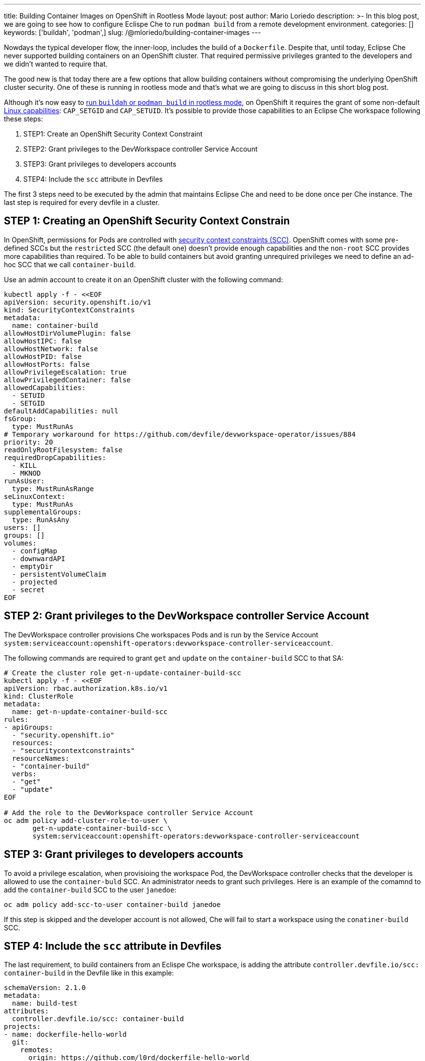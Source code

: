 ---
title: Building Container Images on OpenShift in Rootless Mode
layout: post
author: Mario Loriedo
description: >-
  In this blog post, we are going to see how to configure Eclispe Che to run `podman build` from a remote development environment.
categories: []
keywords: ['buildah', 'podman',]
slug: /@mloriedo/building-container-images
---

:source-highlighter: highlight.js

Nowdays the typical developer flow, the inner-loop, includes the build of a `Dockerfile`. Despite that, until today, Eclipse Che never supported building containers on an OpenShift cluster. That required permissive privileges granted to the developers and we didn't wanted to require that.

The good new is that today there are a few options that allow building containers without compromising the underlying OpenShift cluster security. One of these is running in rootless mode and that's what we are going to discuss in this short blog post.

Although it's now easy to link:https://github.com/containers/buildah/blob/main/docs/tutorials/05-openshift-rootless-build.md[run `buildah` or `podman build` in rootless mode], on OpenShift it requires the grant of some non-default link:https://man7.org/linux/man-pages/man7/capabilities.7.html[Linux capabilities]: `CAP_SETGID` and `CAP_SETUID`. It's possible to provide those capabilities to an Eclipse Che workspace following these steps:

1. STEP1: Create an OpenShift Security Context Constraint
2. STEP2: Grant privileges to the DevWorkspace controller Service Account
3. STEP3: Grant privileges to developers accounts
4. STEP4: Include the `scc` attribute in Devfiles

The first 3 steps need to be executed by the admin that maintains Eclipse Che and need to be done once per Che instance. The last step is required for every devfile in a cluster.

== STEP 1: Creating an OpenShift Security Context Constrain

In OpenShift, permissions for Pods are controlled with link:https://docs.openshift.com/container-platform/latest/authentication/managing-security-context-constraints.html[security context constraints (SCC)]. OpenShift comes with some pre-defined SCCs but the `restricted` SCC (the default one) doesn't provide enough capabilities and the `non-root` SCC provides more capabilities than required. To be able to build containers but avoid granting unrequired privileges we need to define an ad-hoc SCC that we call `container-build`. 

Use an admin account to create it on an OpenShift cluster with the following command:

[source,bash]
----
kubectl apply -f - <<EOF
apiVersion: security.openshift.io/v1
kind: SecurityContextConstraints
metadata:
  name: container-build
allowHostDirVolumePlugin: false
allowHostIPC: false
allowHostNetwork: false
allowHostPID: false
allowHostPorts: false
allowPrivilegeEscalation: true
allowPrivilegedContainer: false
allowedCapabilities:
  - SETUID
  - SETGID
defaultAddCapabilities: null
fsGroup:
  type: MustRunAs
# Temporary workaround for https://github.com/devfile/devworkspace-operator/issues/884
priority: 20
readOnlyRootFilesystem: false
requiredDropCapabilities:
  - KILL
  - MKNOD
runAsUser:
  type: MustRunAsRange
seLinuxContext:
  type: MustRunAs
supplementalGroups:
  type: RunAsAny
users: []
groups: []
volumes:
  - configMap
  - downwardAPI
  - emptyDir
  - persistentVolumeClaim
  - projected
  - secret
EOF
----

== STEP 2: Grant privileges to the DevWorkspace controller Service Account

The DevWorkspace controller provisions Che workspaces Pods and is run by the Service Account `system:serviceaccount:openshift-operators:devworkspace-controller-serviceaccount`. 

The following commands are required to grant `get` and `update` on the `container-build` SCC to that SA:

[source, bash]
----
# Create the cluster role get-n-update-container-build-scc
kubectl apply -f - <<EOF
apiVersion: rbac.authorization.k8s.io/v1
kind: ClusterRole
metadata:
  name: get-n-update-container-build-scc
rules:
- apiGroups:
  - "security.openshift.io"
  resources:
  - "securitycontextconstraints"
  resourceNames:
  - "container-build"
  verbs:
  - "get"
  - "update"
EOF

# Add the role to the DevWorkspace controller Service Account
oc adm policy add-cluster-role-to-user \
       get-n-update-container-build-scc \
       system:serviceaccount:openshift-operators:devworkspace-controller-serviceaccount
----

== STEP 3: Grant privileges to developers accounts

To avoid a privilege escalation, when provisioing the workspace Pod, the DevWorkspace controller checks that the developer is allowed to use the `container-buld` SCC. An administrator needs to grant such privileges. Here is an example of the comamnd to add the `container-build` SCC to the user `janedoe`:

[source, bash]
----
oc adm policy add-scc-to-user container-build janedoe
----

If this step is skipped and the developer account is not allowed, Che will fail to start a workspace using the `conatiner-build` SCC.

== STEP 4: Include the `scc` attribute in Devfiles

The last requirement, to build containers from an Eclispe Che workspace, is adding the attribute `controller.devfile.io/scc: container-build` in the Devfile like in this example:

[source, yaml]
----
schemaVersion: 2.1.0
metadata:
  name: build-test
attributes:
  controller.devfile.io/scc: container-build
projects:
- name: dockerfile-hello-world
  git:
    remotes:
      origin: https://github.com/l0rd/dockerfile-hello-world
components:
- name: devtooling-container
  container:
    image: quay.io/devspaces/udi-rhel8:next
    memoryLimit: 1Gi 
    cpuLimit: 1000m
----

When the Devfile has that attribue then the workspace Pod has the annotation `openshift.io/scc: container-build`:

[source, bash]
----
$ oc get pod workspace52aa1da24d244cef -o yaml
apiVersion: v1
kind: Pod
metadata:
  annotations:
    openshift.io/scc: container-build
(...)
----

And it's now possible to open a terminal and build a Dockerfile:

image::assets/img/building-container-images/podman-build.gif[Running podman build]

== What's next?

Althought that 

- Fuse instead of VFS
- `podman run`
- `docker build`
- User namespaces
- Simplify the config: CheCluster fields to allow the build